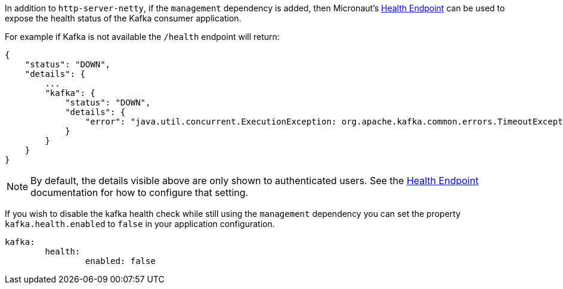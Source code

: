 In addition to `http-server-netty`, if the `management` dependency is added, then Micronaut's <<healthEndpoint, Health Endpoint>> can be used to expose the health status of the Kafka consumer application.

For example if Kafka is not available the `/health` endpoint will return:

[source,json]
----
{
    "status": "DOWN",
    "details": {
        ...
        "kafka": {
            "status": "DOWN",
            "details": {
                "error": "java.util.concurrent.ExecutionException: org.apache.kafka.common.errors.TimeoutException: Timed out waiting for a node assignment."
            }
        }
    }
}
----

NOTE: By default, the details visible above are only shown to authenticated users. See the <<healthEndpoint, Health Endpoint>> documentation for how to configure that setting.

If you wish to disable the kafka health check while still using the `management` dependency you can set the property `kafka.health.enabled` to `false` in your application configuration.

[source,yaml]
----
kafka:
	health:
		enabled: false
----
